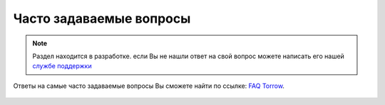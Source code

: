 .. _faq-label:

========================
Часто задаваемые вопросы
========================

.. note:: Раздел находится в разработке. если Вы не нашли ответ на свой вопрос можете написать его нашей `службе поддержки`_
.. _`службе поддержки`: support@torrow.net

Ответы на самые часто задаваемые вопросы Вы сможете найти по ссылке: `FAQ Torrow`_.

    .. _`FAQ Torrow`: https://torrownet.readthedocs.io/ru/latest/faq/index.html
